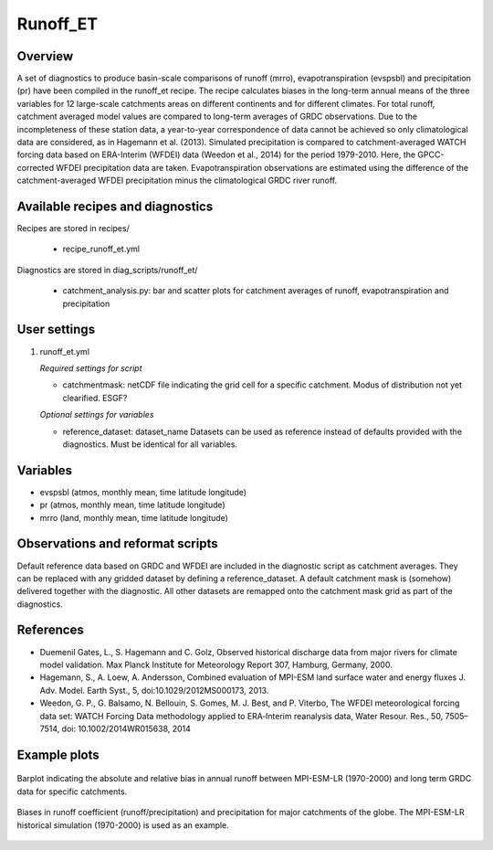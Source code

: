 Runoff_ET
=========

Overview
--------
A set of diagnostics to produce basin-scale comparisons of runoff (mrro), evapotranspiration
(evspsbl) and precipitation (pr) have been compiled in the runoff_et recipe. The recipe
calculates biases in the long-term annual means of the three variables for 12 large-scale
catchments areas on different continents and for different climates. For total runoff,
catchment averaged model values are compared to long-term averages of GRDC observations.
Due to the incompleteness of these station data, a year-to-year correspondence of data
cannot be achieved so only climatological data are considered, as in Hagemann et al. (2013).
Simulated precipitation is compared to catchment-averaged WATCH forcing data based on ERA-Interim
(WFDEI) data (Weedon et al., 2014) for the period 1979-2010. Here, the GPCC-corrected WFDEI
precipitation data are taken. Evapotranspiration observations are estimated using the
difference of the catchment-averaged WFDEI precipitation minus the climatological GRDC
river runoff.


Available recipes and diagnostics
---------------------------------

Recipes are stored in recipes/

    * recipe_runoff_et.yml

Diagnostics are stored in diag_scripts/runoff_et/

    * catchment_analysis.py: bar and scatter plots for catchment averages of
      runoff, evapotranspiration and precipitation


User settings
-------------

#. runoff_et.yml

   *Required settings for script*

   * catchmentmask: netCDF file indicating the grid cell for a specific catchment. Modus of
     distribution not yet clearified. ESGF?

   *Optional settings for variables*

   * reference_dataset: dataset_name
     Datasets can be used as reference instead of defaults provided with the diagnostics.
     Must be identical for all variables.


Variables
---------

* evspsbl (atmos, monthly mean, time latitude longitude)
* pr      (atmos, monthly mean, time latitude longitude)
* mrro    (land,  monthly mean, time latitude longitude)


Observations and reformat scripts
---------------------------------

Default reference data based on GRDC and WFDEI are included in the diagnostic script
as catchment averages. They can be replaced with any gridded dataset by defining a
reference_dataset. A default catchment mask is (somehow) delivered together with
the diagnostic. All other datasets are remapped onto the catchment mask grid as part
of the diagnostics.


References
----------
* Duemenil Gates, L., S. Hagemann and C. Golz,
  Observed historical discharge data from major rivers for climate model validation.
  Max Planck Institute for Meteorology Report 307, Hamburg, Germany, 2000.

* Hagemann, S., A. Loew, A. Andersson,
  Combined evaluation of MPI-ESM land surface water and energy fluxes
  J. Adv. Model. Earth Syst., 5, doi:10.1029/2012MS000173, 2013.

* Weedon, G. P., G. Balsamo, N. Bellouin, S. Gomes, M. J. Best, and P. Viterbo,
  The WFDEI meteorological forcing data set: WATCH Forcing Data methodology applied
  to ERA‐Interim reanalysis data,
  Water Resour. Res., 50, 7505–7514, doi: 10.1002/2014WR015638, 2014


Example plots
-------------

.. _fig_runoff_et_1:
.. figure::  /recipes/figures/runoff_et/MPI-ESM-LR_historical_r1i1p1_bias-plot_mrro.png
   :align:   center
   :width:   14cm

   Barplot indicating the absolute and relative bias in annual runoff between MPI-ESM-LR (1970-2000)
   and long term GRDC data for specific catchments.

.. _fig_runoff_et_2:
.. figure::  /recipes/figures/runoff_et/MPI-ESM-LR_historical_r1i1p1_rocoef-vs-relprbias.png
   :align:   center
   :width:   14cm

   Biases in runoff coefficient (runoff/precipitation) and precipitation for major catchments of
   the globe. The MPI-ESM-LR historical simulation (1970-2000) is used as an example.

